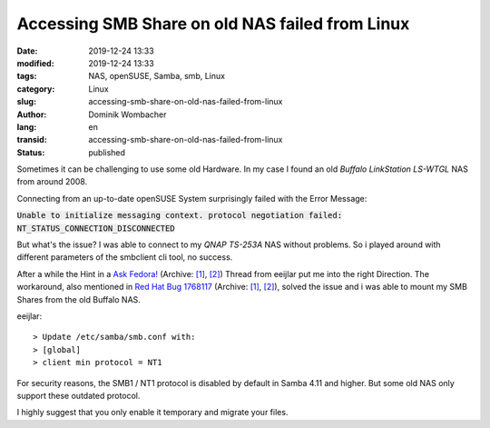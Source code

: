 .. SPDX-FileCopyrightText: 2023 Dominik Wombacher <dominik@wombacher.cc>
..
.. SPDX-License-Identifier: CC-BY-SA-4.0

Accessing SMB Share on old NAS failed from Linux
################################################

:date: 2019-12-24 13:33
:modified: 2019-12-24 13:33
:tags: NAS, openSUSE, Samba, smb, Linux
:category: Linux
:slug: accessing-smb-share-on-old-nas-failed-from-linux
:author: Dominik Wombacher
:lang: en
:transid: accessing-smb-share-on-old-nas-failed-from-linux
:status: published

Sometimes it can be challenging to use some old Hardware. 
In my case I found an old *Buffalo LinkStation LS-WTGL* NAS from around 2008. 

Connecting from an up-to-date openSUSE System surprisingly failed with the Error Message:
 
:code:`Unable to initialize messaging context. protocol negotiation failed: NT_STATUS_CONNECTION_DISCONNECTED`

But what's the issue? I was able to connect to my *QNAP TS-253A* NAS without problems. 
So i played around with different parameters of the smbclient cli tool, no success.

After a while the Hint in a `Ask Fedora! <https://ask.fedoraproject.org/t/unable-to-mount-samba-share-on-fedora-31-which-fedora-30-windows-has-no-problem-with/4077>`__
(Archive: `[1] <https://web.archive.org/web/20210225143935/https://ask.fedoraproject.org/t/unable-to-mount-samba-share-on-fedora-31-which-fedora-30-windows-has-no-problem-with/4077/4>`__,
`[2] <http://archive.today/2021.02.25-143929/https://ask.fedoraproject.org/t/unable-to-mount-samba-share-on-fedora-31-which-fedora-30-windows-has-no-problem-with/4077/1>`__) 
Thread from eeijlar put me into the right Direction. 
The workaround, also mentioned in `Red Hat Bug 1768117 <https://bugzilla.redhat.com/show_bug.cgi?id=1768117>`__
(Archive: `[1] <https://web.archive.org/web/20201111203350/https://bugzilla.redhat.com/show_bug.cgi?id=1768117>`__,
`[2] <http://archive.today/2021.02.25-144057/https://bugzilla.redhat.com/show_bug.cgi?id=1768117>`__), 
solved the issue and i was able to mount my SMB Shares from the old Buffalo NAS.
 
.. _Ask Fedora!: https://ask.fedoraproject.org/t/unable-to-mount-samba-share-on-fedora-31-which-fedora-30-windows-has-no-problem-with/4077
.. _Red Hat Bug 1768117: https://bugzilla.redhat.com/show_bug.cgi?id=1768117

eeijlar::

> Update /etc/samba/smb.conf with:
> [global]
> client min protocol = NT1

For security reasons, the SMB1 / NT1 protocol is disabled by default in Samba 4.11 and higher. 
But some old NAS only support these outdated protocol. 

I highly suggest that you only enable it temporary and migrate your files.